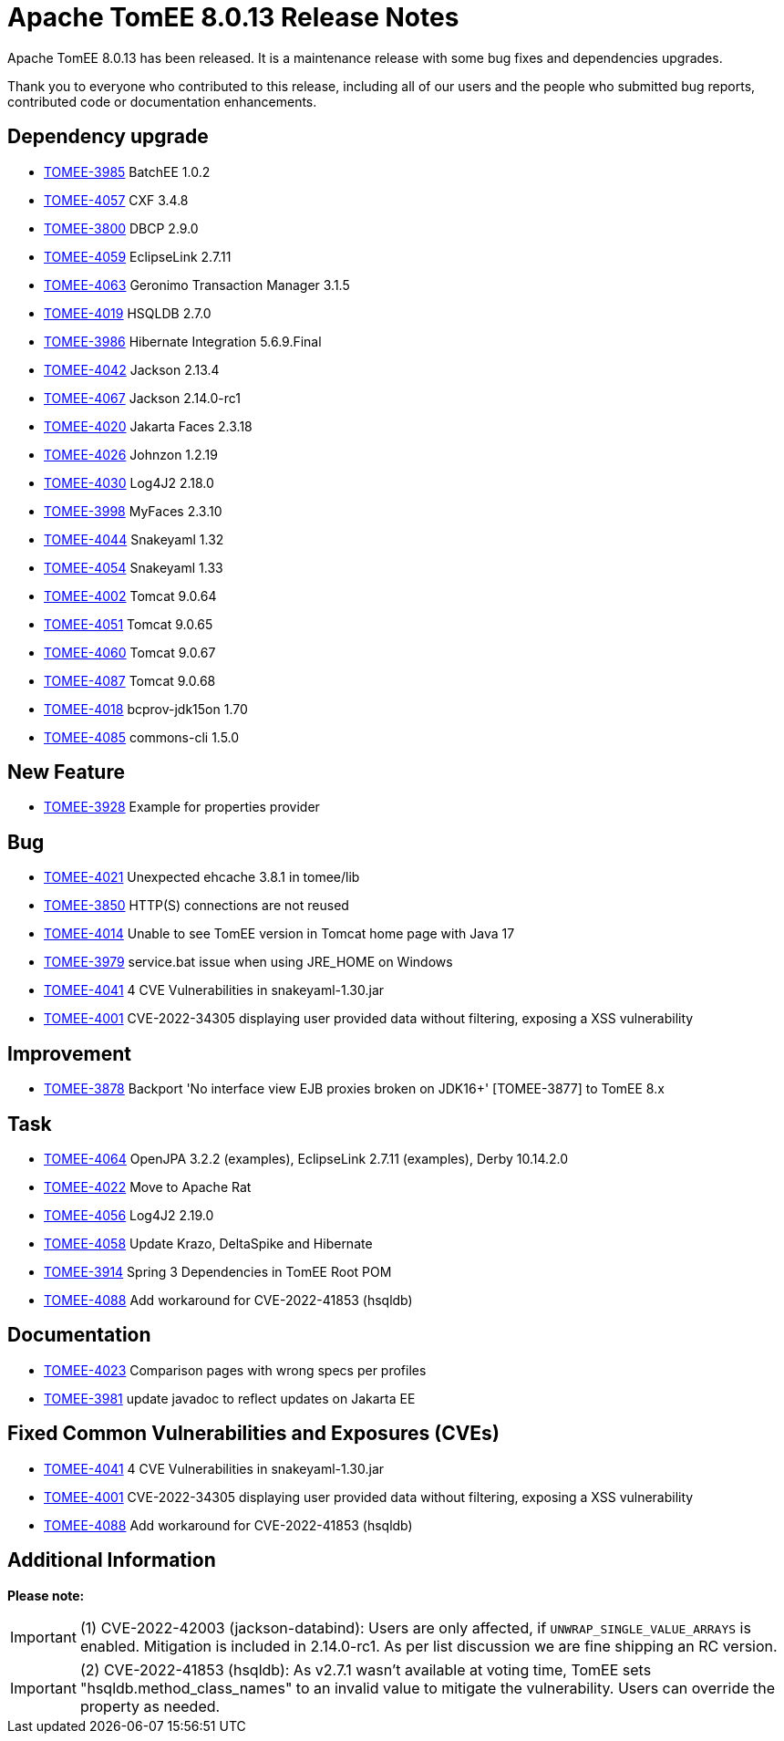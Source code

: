 = Apache TomEE 8.0.13 Release Notes
:index-group: Release Notes
:jbake-type: page
:jbake-status: published

Apache TomEE 8.0.13 has been released. It is a maintenance release with some bug fixes and dependencies upgrades.

Thank you to everyone who contributed to this release, including all of our users and the people who submitted bug reports, contributed code or documentation enhancements.

== Dependency upgrade

[.compact]
- link:https://issues.apache.org/jira/browse/TOMEE-3985[TOMEE-3985] BatchEE 1.0.2
- link:https://issues.apache.org/jira/browse/TOMEE-4057[TOMEE-4057] CXF 3.4.8
- link:https://issues.apache.org/jira/browse/TOMEE-3800[TOMEE-3800] DBCP 2.9.0
- link:https://issues.apache.org/jira/browse/TOMEE-4059[TOMEE-4059] EclipseLink 2.7.11
- link:https://issues.apache.org/jira/browse/TOMEE-4063[TOMEE-4063] Geronimo Transaction Manager 3.1.5
- link:https://issues.apache.org/jira/browse/TOMEE-4019[TOMEE-4019] HSQLDB 2.7.0
- link:https://issues.apache.org/jira/browse/TOMEE-3986[TOMEE-3986] Hibernate Integration 5.6.9.Final
- link:https://issues.apache.org/jira/browse/TOMEE-4042[TOMEE-4042] Jackson 2.13.4
- link:https://issues.apache.org/jira/browse/TOMEE-4067[TOMEE-4067] Jackson 2.14.0-rc1
- link:https://issues.apache.org/jira/browse/TOMEE-4020[TOMEE-4020] Jakarta Faces 2.3.18
- link:https://issues.apache.org/jira/browse/TOMEE-4026[TOMEE-4026] Johnzon 1.2.19
- link:https://issues.apache.org/jira/browse/TOMEE-4030[TOMEE-4030] Log4J2 2.18.0
- link:https://issues.apache.org/jira/browse/TOMEE-3998[TOMEE-3998] MyFaces 2.3.10
- link:https://issues.apache.org/jira/browse/TOMEE-4044[TOMEE-4044] Snakeyaml 1.32
- link:https://issues.apache.org/jira/browse/TOMEE-4054[TOMEE-4054] Snakeyaml 1.33
- link:https://issues.apache.org/jira/browse/TOMEE-4002[TOMEE-4002] Tomcat 9.0.64
- link:https://issues.apache.org/jira/browse/TOMEE-4051[TOMEE-4051] Tomcat 9.0.65
- link:https://issues.apache.org/jira/browse/TOMEE-4060[TOMEE-4060] Tomcat 9.0.67
- link:https://issues.apache.org/jira/browse/TOMEE-4087[TOMEE-4087] Tomcat 9.0.68
- link:https://issues.apache.org/jira/browse/TOMEE-4018[TOMEE-4018] bcprov-jdk15on 1.70
- link:https://issues.apache.org/jira/browse/TOMEE-4085[TOMEE-4085] commons-cli 1.5.0

== New Feature

[.compact]
- link:https://issues.apache.org/jira/browse/TOMEE-3928[TOMEE-3928] Example for properties provider

== Bug

[.compact]
- link:https://issues.apache.org/jira/browse/TOMEE-4021[TOMEE-4021] Unexpected ehcache 3.8.1 in tomee/lib
- link:https://issues.apache.org/jira/browse/TOMEE-3850[TOMEE-3850] HTTP(S) connections are not reused
- link:https://issues.apache.org/jira/browse/TOMEE-4014[TOMEE-4014] Unable to see TomEE version in Tomcat home page with Java 17
- link:https://issues.apache.org/jira/browse/TOMEE-3979[TOMEE-3979] service.bat issue when using JRE_HOME on Windows
- link:https://issues.apache.org/jira/browse/TOMEE-4041[TOMEE-4041] 4 CVE Vulnerabilities in snakeyaml-1.30.jar 
- link:https://issues.apache.org/jira/browse/TOMEE-4001[TOMEE-4001] CVE-2022-34305 displaying user provided data without filtering, exposing a XSS vulnerability

== Improvement

[.compact]
- link:https://issues.apache.org/jira/browse/TOMEE-3878[TOMEE-3878] Backport 'No interface view EJB proxies broken on JDK16+' [TOMEE-3877] to TomEE 8.x

== Task

[.compact]
- link:https://issues.apache.org/jira/browse/TOMEE-4064[TOMEE-4064] OpenJPA 3.2.2 (examples), EclipseLink 2.7.11 (examples), Derby 10.14.2.0
- link:https://issues.apache.org/jira/browse/TOMEE-4022[TOMEE-4022] Move to Apache Rat
- link:https://issues.apache.org/jira/browse/TOMEE-4056[TOMEE-4056] Log4J2 2.19.0
- link:https://issues.apache.org/jira/browse/TOMEE-4058[TOMEE-4058] Update Krazo, DeltaSpike and Hibernate
- link:https://issues.apache.org/jira/browse/TOMEE-3914[TOMEE-3914] Spring 3 Dependencies in TomEE Root POM
- link:https://issues.apache.org/jira/browse/TOMEE-4088[TOMEE-4088] Add workaround for CVE-2022-41853 (hsqldb)

== Documentation

[.compact]
- link:https://issues.apache.org/jira/browse/TOMEE-4023[TOMEE-4023] Comparison pages with wrong specs per profiles
- link:https://issues.apache.org/jira/browse/TOMEE-3981[TOMEE-3981] update javadoc to reflect updates on Jakarta EE

== Fixed Common Vulnerabilities and Exposures (CVEs)

[.compact]
- link:https://issues.apache.org/jira/browse/TOMEE-4041[TOMEE-4041] 4 CVE Vulnerabilities in snakeyaml-1.30.jar
- link:https://issues.apache.org/jira/browse/TOMEE-4001[TOMEE-4001] CVE-2022-34305 displaying user provided data without filtering, exposing a XSS vulnerability
- link:https://issues.apache.org/jira/browse/TOMEE-4088[TOMEE-4088] Add workaround for CVE-2022-41853 (hsqldb)

== Additional Information

**Please note:**

IMPORTANT: (1) CVE-2022-42003 (jackson-databind): Users are only affected, if `UNWRAP_SINGLE_VALUE_ARRAYS` is enabled. Mitigation is included in 2.14.0-rc1. As per list discussion we are fine shipping an RC version.

IMPORTANT: (2) CVE-2022-41853 (hsqldb): As v2.7.1 wasn't available at voting time, TomEE sets "hsqldb.method_class_names" to an invalid value to mitigate the vulnerability. Users can override the property as needed.